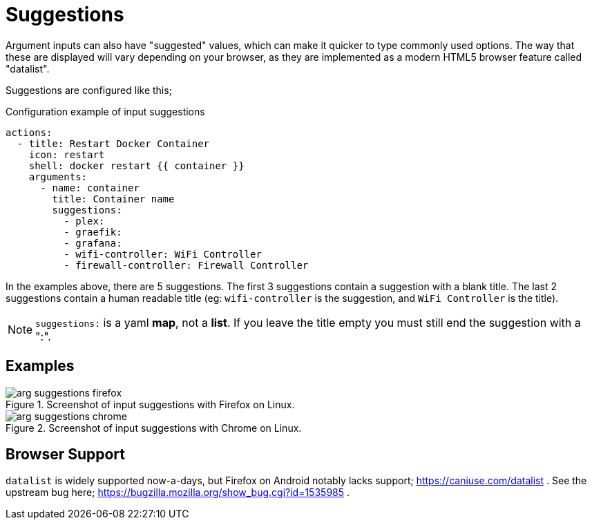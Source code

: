 [#arg-suggestions]
= Suggestions

Argument inputs can also have "suggested" values, which can make it quicker to type commonly used options. The way that these are displayed will vary depending on your browser, as they are implemented as a modern HTML5 browser feature called "datalist".

Suggestions are configured like this;

[source,yaml]
.Configuration example of input suggestions
----
actions:
  - title: Restart Docker Container
    icon: restart
    shell: docker restart {{ container }}
    arguments:
      - name: container
        title: Container name
        suggestions:
          - plex:
          - graefik:
          - grafana:
          - wifi-controller: WiFi Controller
          - firewall-controller: Firewall Controller
----

In the examples above, there are 5 suggestions. The first 3 suggestions contain a suggestion with a blank title. The last 2 suggestions contain a human readable title (eg: `wifi-controller` is the suggestion, and `WiFi Controller` is the title).

NOTE: `suggestions:` is a yaml **map**, not a **list**. If you leave the title empty you must still end the suggestion with a ":".

== Examples

.Screenshot of input suggestions with Firefox on Linux.
image::arg-suggestions-firefox.png[]

.Screenshot of input suggestions with Chrome on Linux.
image::arg-suggestions-chrome.png[]

== Browser Support

`datalist` is widely supported now-a-days, but Firefox on Android notably lacks support; https://caniuse.com/datalist . See the upstream bug here; https://bugzilla.mozilla.org/show_bug.cgi?id=1535985 .


